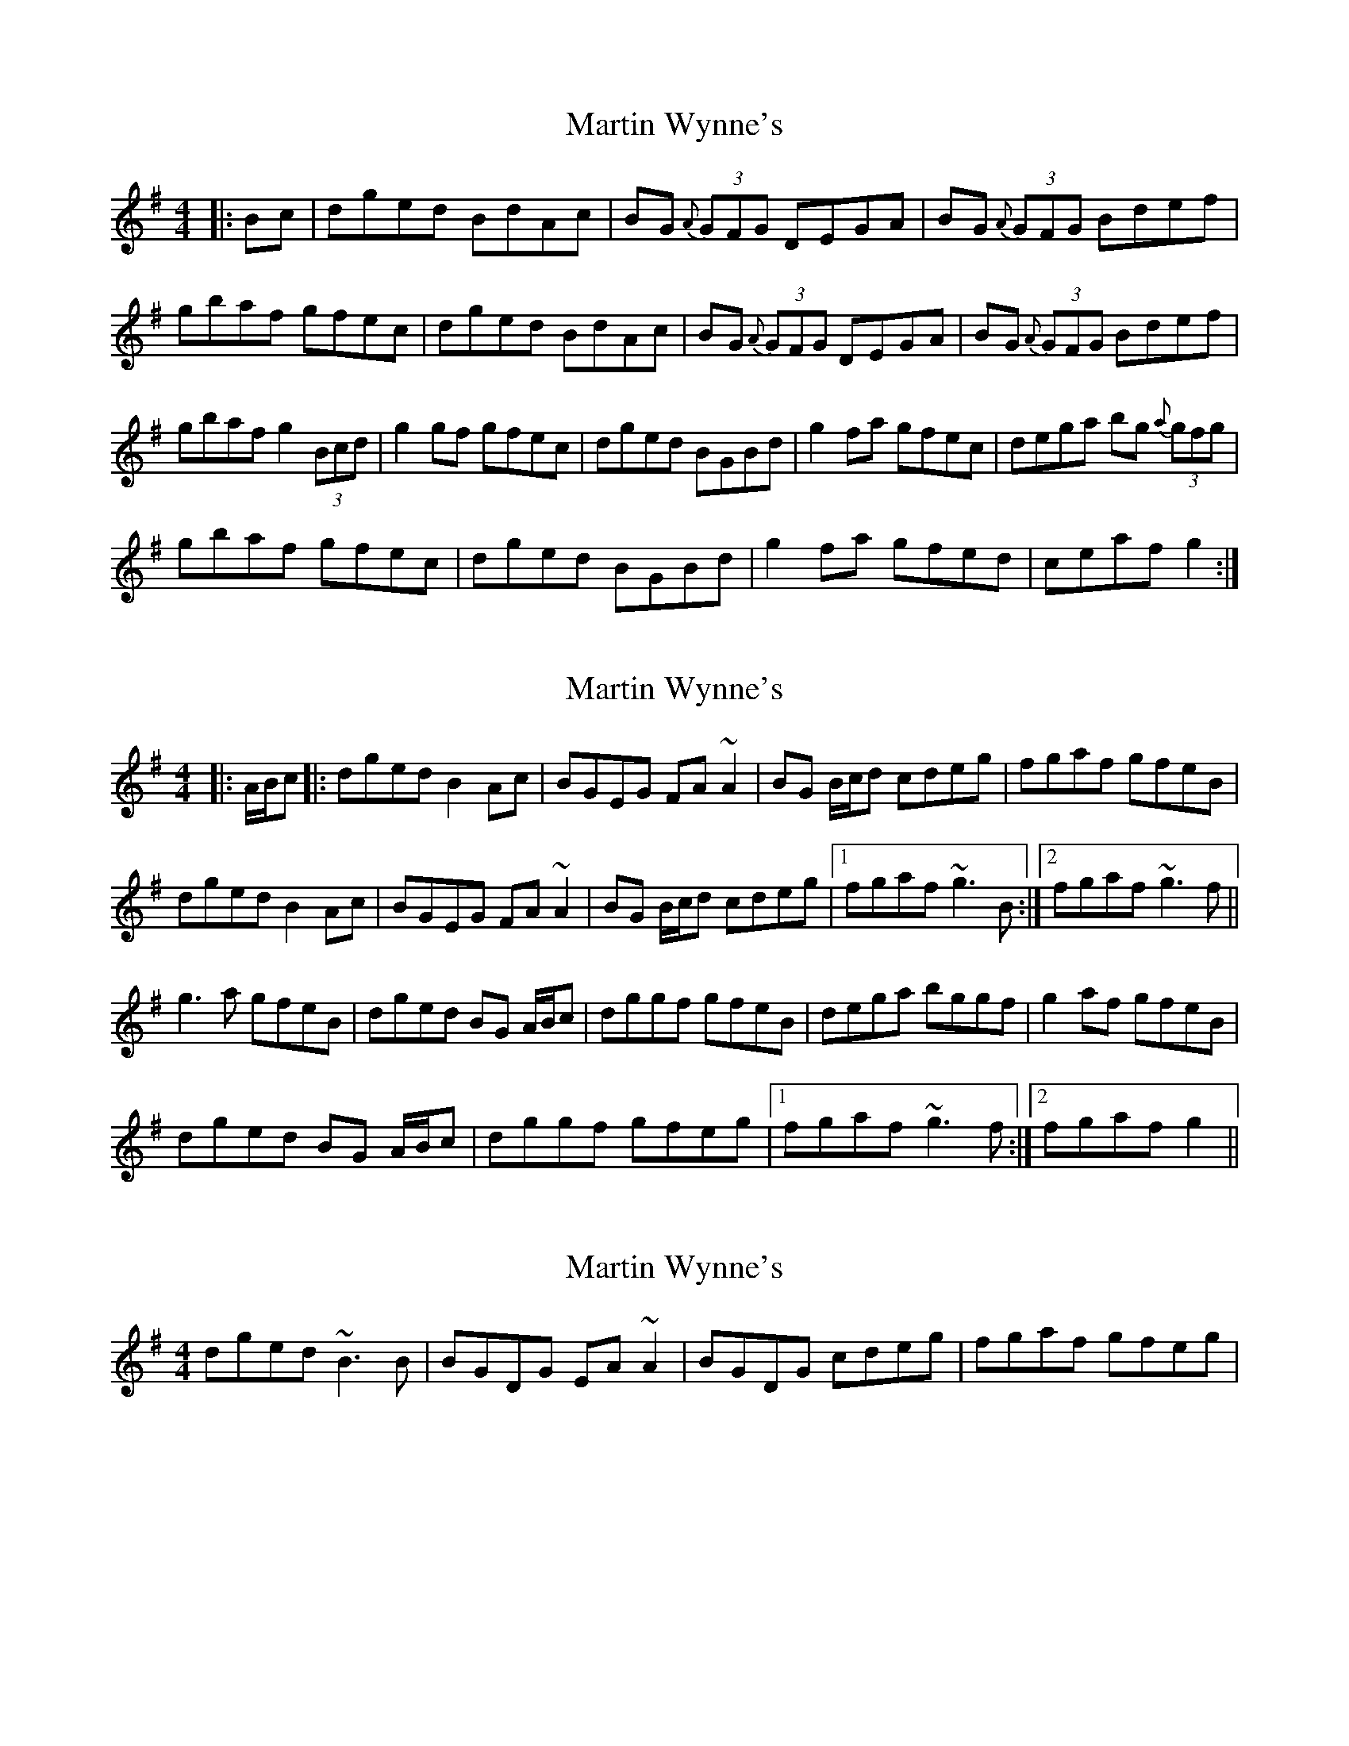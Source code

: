 X: 1
T: Martin Wynne's
Z: radriano
S: https://thesession.org/tunes/461#setting461
R: reel
M: 4/4
L: 1/8
K: Gmaj
|: Bc | dged BdAc | BG {A}(3GFG DEGA | BG {A}(3GFG Bdef |
gbaf gfec |dged BdAc | BG {A}(3GFG DEGA | BG {A}(3GFG Bdef |
gbaf g2 (3Bcd | g2gf gfec | dged BGBd | g2fa gfec | dega bg {a}(3gfg |
gbaf gfec | dged BGBd | g2fa gfed | ceaf g2:|
X: 2
T: Martin Wynne's
Z: Phantom Button
S: https://thesession.org/tunes/461#setting13341
R: reel
M: 4/4
L: 1/8
K: Gmaj
|: A/B/c |: dged B2Ac | BGEG FA~A2 | BG B/c/d cdeg | fgaf gfeB |!dged B2Ac | BGEG FA~A2 | BG B/c/d cdeg |1 fgaf ~g3B:|2 fgaf ~g3f||!g3a gfeB | dged BG A/B/c | dggf gfeB | dega bggf | g2af gfeB |!dged BG A/B/c |dggf gfeg |1 fgaf ~g3f:|2 fgaf g2||!
X: 3
T: Martin Wynne's
Z: Will Harmon
S: https://thesession.org/tunes/461#setting13342
R: reel
M: 4/4
L: 1/8
K: Gmaj
dged ~B3B|BGDG EA~A2|BGDG cdeg|fgaf gfeg|
X: 4
T: Martin Wynne's
Z: Reverend
S: https://thesession.org/tunes/461#setting13343
R: reel
M: 4/4
L: 1/8
K: Gmaj
|: Bc | dged B2Ac | BGdG EAAc | BGdB cdef | g2ga gfed |dged B2Ac | BGdG EAAc | BGdB cdef | gbaf g2 :||:ba | g2ga gfed | dged BGBc | dgg/g/g gfed| dega bgaf |gbaf gfed | dged BGBc | dgg/g/g gfed | dfaf g2:|
X: 5
T: Martin Wynne's
Z: JACKB
S: https://thesession.org/tunes/461#setting25327
R: reel
M: 4/4
L: 1/8
K: Gmaj
|: Bc | dged B2Ac | BGdG EAAc | BGdB cdef | g2ga gfed |
dged B2Ac | BGdG EAAc | BGdB cdef | gbaf g2 :|
|:ba | g3a gfed | dged BGBc | dg g2 gfed| dega bgaf |
gbaf gfed | dged BGBc | dg g2 gfed | dfaf g2:|
X: 6
T: Martin Wynne's
Z: flutes_and_boots
S: https://thesession.org/tunes/461#setting27212
R: reel
M: 4/4
L: 1/8
K: Gmaj
|dged B2Ac | BGAG EAAc | BGBd cdeg | fgaf g2fe |
dged B2Ac | BGAG EAAc | BGBd cdeg |1 fgaf g2ge|2 fgaf gdef ||
|g3a gfef | dged BGBc | dgga gfef| dega b2af |
g3a gfef | dged B3c | dgga gfed |1 fgaf gdef|2 fgaf g2ge||
X: 7
T: Martin Wynne's
Z: Kevin Rietmann
S: https://thesession.org/tunes/461#setting27885
R: reel
M: 4/4
L: 1/8
K: Gmaj
dged B2Ac|BGdG EAAc|BGdB cdeg|gfga gfeB|
dged B2Ac|BGdG EAAc|BGdB cdeg|1fgaf g2fe :|2 fgaf g2ba ||
gfga gfeB|d2ed BGGB|gfga gfeB|dega bgaf|
gbaf gfeB|d2ed BGGB|gfga gfed|1fgaf g2ba :|2fgaf g2fe ||
